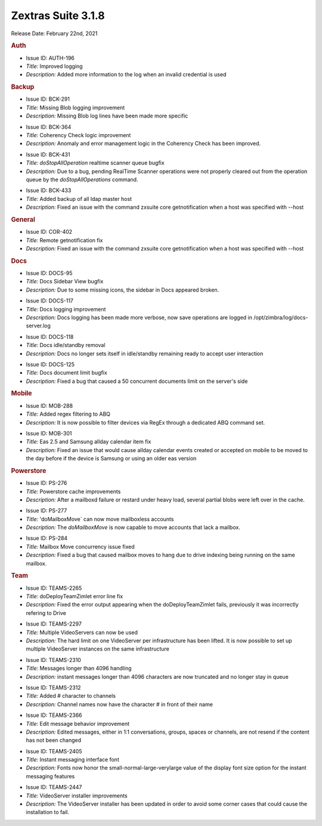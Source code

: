 .. SPDX-FileCopyrightText: 2022 Zextras <https://www.zextras.com/>
..
.. SPDX-License-Identifier: CC-BY-NC-SA-4.0

Zextras Suite 3.1.8
===================

Release Date: February 22nd, 2021

.. rubric:: Auth

* Issue ID: AUTH-196

* *Title:* Improved logging

* *Description:* Added more information to the log when an invalid credential is used


.. rubric:: Backup

* Issue ID: BCK-291

* *Title:* Missing Blob logging improvement

* *Description:* Missing Blob log lines have been made more specific


..

* Issue ID: BCK-364

* *Title:* Coherency Check logic improvement

* *Description:* Anomaly and error management logic in the Coherency Check has been improved.



..

* Issue ID: BCK-431

* *Title:* `doStopAllOperation` realtime scanner queue bugfix

* *Description:* Due to a bug, pending RealTime Scanner operations were not properly cleared out from the operation queue by the `doStopAllOperations` command.



..

* Issue ID: BCK-433

* *Title:* Added backup of all ldap master host

* *Description:* Fixed an issue with the command zxsuite core getnotification when a host was specified with --host


.. rubric:: General

* Issue ID: COR-402

* *Title:* Remote getnotification fix

* *Description:* Fixed an issue with the command zxsuite core getnotification when a host was specified with --host


.. rubric:: Docs

* Issue ID: DOCS-95

* *Title:* Docs Sidebar View bugfix

* *Description:* Due to some missing icons, the sidebar in Docs appeared broken.



..

* Issue ID: DOCS-117

* *Title:* Docs logging improvement

* *Description:* Docs logging has been made more verbose, now save operations are logged in /opt/zimbra/log/docs-server.log



..

* Issue ID: DOCS-118

* *Title:* Docs idle/standby removal

* *Description:* Docs no longer sets itself in idle/standby remaining ready to accept user interaction



..

* Issue ID: DOCS-125

* *Title:* Docs document limit bugfix

* *Description:* Fixed a bug that caused a 50 concurrent documents limit on the server's side



.. rubric:: Mobile

* Issue ID: MOB-288

* *Title:* Added regex filtering to ABQ

* *Description:* It is now possible to filter devices via RegEx through a dedicated ABQ command set.

..

* Issue ID: MOB-301

* *Title:* Eas 2.5 and Samsung allday calendar item fix

* *Description:* Fixed an issue that would cause allday calendar events created or accepted on mobile to be moved to the day before if the device is Samsung or using an older eas version


.. rubric:: Powerstore

* Issue ID: PS-276

* *Title:* Powerstore cache improvements

* *Description:* After a mailboxd failure or restard under heavy load, several partial blobs were left over in the cache.



..

* Issue ID: PS-277

* *Title:* 'doMailboxMove` can now move mailboxless accounts

* *Description:* The `doMailboxMove` is now capable to move accounts that lack a mailbox.



..

* Issue ID: PS-284

* *Title:* Mailbox Move concurrency issue fixed

* *Description:* Fixed a bug that caused mailbox moves to hang due to drive indexing being running on the same mailbox.


.. rubric:: Team

* Issue ID: TEAMS-2265

* *Title:* doDeployTeamZimlet error line fix

* *Description:* Fixed the error output appearing when the doDeployTeamZimlet fails, previously it was incorrectly refering to Drive



..

* Issue ID: TEAMS-2297

* *Title:* Multiple VideoServers can now be used

* *Description:* The hard limit on one VideoServer per infrastructure has been lifted. It is now possible to set up multiple VideoServer instances on the same infrastructure



..

* Issue ID: TEAMS-2310

* *Title:* Messages longer than 4096 handling

* *Description:* instant messages longer than 4096 characters are now truncated and no longer stay in queue



..

* Issue ID: TEAMS-2312

* *Title:* Added # character to channels

* *Description:* Channel names now have the character # in front of their name



..

* Issue ID: TEAMS-2366

* *Title:* Edit message behavior improvement

* *Description:* Edited messages, either in 1:1 conversations, groups, spaces or channels, are not resend if the content has not been changed



..

* Issue ID: TEAMS-2405

* *Title:* Instant messaging interface font

* *Description:* Fonts now honor the small-normal-large-verylarge value of the display font size option for the instant messaging features



..

* Issue ID: TEAMS-2447

* *Title:* VideoServer installer improvements

* *Description:* The VideoServer installer has been updated in order to avoid some corner cases that could cause the installation to fail.

